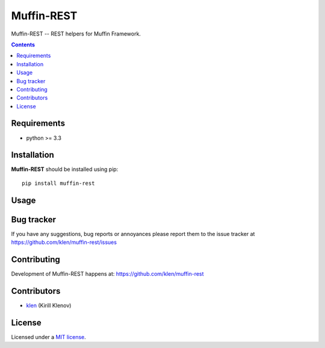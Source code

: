 Muffin-REST
###########

.. _description:

Muffin-REST -- REST helpers for Muffin Framework.

.. _badges:

.. image:: http://img.shields.io/travis/klen/muffin-rest.svg?style=flat-square
    :target: http://travis-ci.org/klen/muffin-rest
    :alt: Build Status

.. image:: http://img.shields.io/pypi/v/muffin-rest.svg?style=flat-square
    :target: https://pypi.python.org/pypi/muffin-rest

.. image:: http://img.shields.io/pypi/dm/muffin-rest.svg?style=flat-square
    :target: https://pypi.python.org/pypi/muffin-rest

.. image:: http://img.shields.io/gratipay/klen.svg?style=flat-square
    :target: https://www.gratipay.com/klen/
    :alt: Donate

.. _contents:

.. contents::

.. _requirements:

Requirements
=============

- python >= 3.3

.. _installation:

Installation
=============

**Muffin-REST** should be installed using pip: ::

    pip install muffin-rest

.. _usage:

Usage
=====

.. _bugtracker:

Bug tracker
===========

If you have any suggestions, bug reports or
annoyances please report them to the issue tracker
at https://github.com/klen/muffin-rest/issues

.. _contributing:

Contributing
============

Development of Muffin-REST happens at: https://github.com/klen/muffin-rest


Contributors
=============

* klen_ (Kirill Klenov)

.. _license:

License
=======

Licensed under a `MIT license`_.

.. _links:


.. _klen: https://github.com/klen

.. _MIT license: http://opensource.org/licenses/MIT
